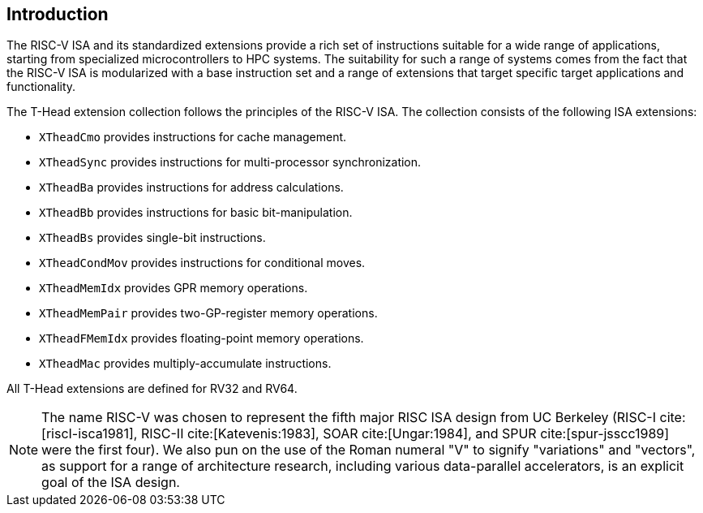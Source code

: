 [[intro]]
== Introduction

The RISC-V ISA and its standardized extensions provide a rich set of
instructions suitable for a wide range of applications, starting from
specialized microcontrollers to HPC systems.
The suitability for such a range of systems comes from the fact that
the RISC-V ISA is modularized with a base instruction set and a range
of extensions that target specific target applications and functionality.

The T-Head extension collection follows the principles of the RISC-V ISA.
The collection consists of the following ISA extensions:

* `XTheadCmo` provides instructions for cache management.
* `XTheadSync` provides instructions for multi-processor synchronization.
* `XTheadBa` provides instructions for address calculations.
* `XTheadBb` provides instructions for basic bit-manipulation.
* `XTheadBs` provides single-bit instructions.
* `XTheadCondMov` provides instructions for conditional moves.
* `XTheadMemIdx` provides GPR memory operations.
* `XTheadMemPair` provides two-GP-register memory operations.
* `XTheadFMemIdx` provides floating-point memory operations.
* `XTheadMac` provides multiply-accumulate instructions.

All T-Head extensions are defined for RV32 and RV64.

[NOTE]
====
The name RISC-V indexterm:[RISC-V] was chosen to represent the fifth major RISC ISA design from UC Berkeley (RISC-I cite:[riscI-isca1981], RISC-II cite:[Katevenis:1983], SOAR cite:[Ungar:1984], and SPUR cite:[spur-jsscc1989] were the first four). We also pun on the use of the Roman numeral "V" to signify "variations" and "vectors", as support for a range of architecture research, including various data-parallel accelerators, is an explicit goal of the ISA design.
====


